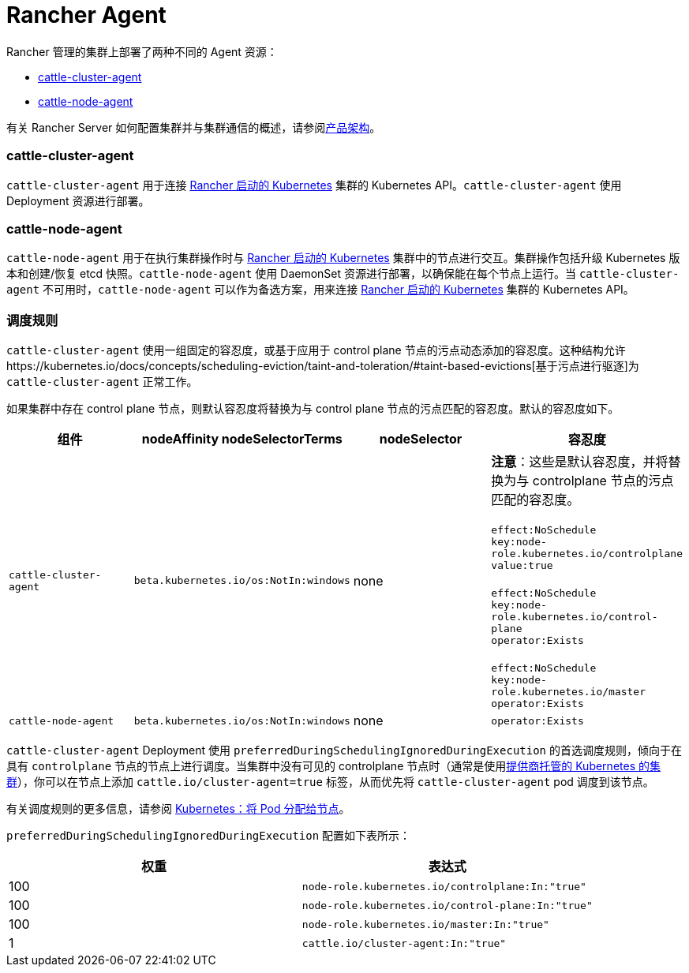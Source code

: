 = Rancher Agent

Rancher 管理的集群上部署了两种不同的 Agent 资源：

* <<cattle-cluster-agent,cattle-cluster-agent>>
* <<cattle-node-agent,cattle-node-agent>>

有关 Rancher Server 如何配置集群并与集群通信的概述，请参阅xref:../../../pages-for-subheaders/rancher-manager-architecture.adoc[产品架构]。

=== cattle-cluster-agent

`cattle-cluster-agent` 用于连接 xref:../../../pages-for-subheaders/launch-kubernetes-with-rancher.adoc[Rancher 启动的 Kubernetes] 集群的 Kubernetes API。`cattle-cluster-agent` 使用 Deployment 资源进行部署。

=== cattle-node-agent

`cattle-node-agent` 用于在执行集群操作时与 xref:../../../pages-for-subheaders/launch-kubernetes-with-rancher.adoc[Rancher 启动的 Kubernetes] 集群中的节点进行交互。集群操作包括升级 Kubernetes 版本和创建/恢复 etcd 快照。`cattle-node-agent` 使用 DaemonSet 资源进行部署，以确保能在每个节点上运行。当 `cattle-cluster-agent` 不可用时，`cattle-node-agent` 可以作为备选方案，用来连接 xref:../../../pages-for-subheaders/launch-kubernetes-with-rancher.adoc[Rancher 启动的 Kubernetes] 集群的 Kubernetes API。

=== 调度规则

`cattle-cluster-agent` 使用一组固定的容忍度，或基于应用于 control plane 节点的污点动态添加的容忍度。这种结构允许https://kubernetes.io/docs/concepts/scheduling-eviction/taint-and-toleration/#taint-based-evictions[基于污点进行驱逐]为 `cattle-cluster-agent` 正常工作。

如果集群中存在 control plane 节点，则默认容忍度将替换为与 control plane 节点的污点匹配的容忍度。默认的容忍度如下。

|===
| 组件 | nodeAffinity nodeSelectorTerms | nodeSelector | 容忍度

| `cattle-cluster-agent`
| `beta.kubernetes.io/os:NotIn:windows`
| none
| *注意*：这些是默认容忍度，并将替换为与 controlplane 节点的污点匹配的容忍度。 +
 +
`effect:NoSchedule` +
`key:node-role.kubernetes.io/controlplane` +
`value:true` +
 +
`effect:NoSchedule` +
`key:node-role.kubernetes.io/control-plane` +
`operator:Exists` +
 +
`effect:NoSchedule` +
`key:node-role.kubernetes.io/master` +
`operator:Exists`

| `cattle-node-agent`
| `beta.kubernetes.io/os:NotIn:windows`
| none
| `operator:Exists`
|===

`cattle-cluster-agent` Deployment 使用 `preferredDuringSchedulingIgnoredDuringExecution` 的首选调度规则，倾向于在具有 `controlplane` 节点的节点上进行调度。当集群中没有可见的 controlplane 节点时（通常是使用xref:../../../pages-for-subheaders/set-up-clusters-from-hosted-kubernetes-providers.adoc[提供商托管的 Kubernetes 的集群]），你可以在节点上添加 `cattle.io/cluster-agent=true` 标签，从而优先将 `cattle-cluster-agent` pod 调度到该节点。

有关调度规则的更多信息，请参阅 https://kubernetes.io/docs/concepts/configuration/assign-pod-node/[Kubernetes：将 Pod 分配给节点]。

`preferredDuringSchedulingIgnoredDuringExecution` 配置如下表所示：

|===
| 权重 | 表达式

| 100
| `node-role.kubernetes.io/controlplane:In:"true"`

| 100
| `node-role.kubernetes.io/control-plane:In:"true"`

| 100
| `node-role.kubernetes.io/master:In:"true"`

| 1
| `cattle.io/cluster-agent:In:"true"`
|===
